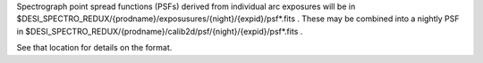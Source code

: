 Spectrograph point spread functions (PSFs) derived from individual arc
exposures will be in
$DESI_SPECTRO_REDUX/{prodname}/exposusures/{night}/{expid}/psf*.fits .
These may be combined into a nightly PSF in
$DESI_SPECTRO_REDUX/{prodname}/calib2d/psf/{night}/{expid}/psf*.fits .

See that location for details on the format.
 